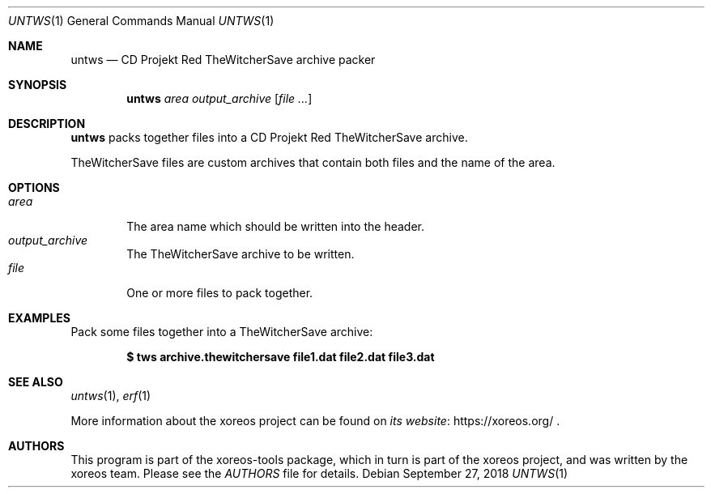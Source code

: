 .Dd September 27, 2018
.Dt UNTWS 1
.Os
.Sh NAME
.Nm untws
.Nd CD Projekt Red TheWitcherSave archive packer
.Sh SYNOPSIS
.Nm untws
.Ar area
.Ar output_archive
.Op Ar
.Sh DESCRIPTION
.Nm
packs together files into a CD Projekt Red TheWitcherSave archive.
.Pp
TheWitcherSave files are custom archives that contain both files and the name of the area.
.Sh OPTIONS
.Bl -tag -width xxxx -compact
.It Ar area
The area name which should be written into the header.
.It Ar output_archive
The TheWitcherSave archive to be written.
.It Ar file
One or more files to pack together.
.El
.Sh EXAMPLES
Pack some files together into a TheWitcherSave archive:
.Pp
.Dl $ tws archive.thewitchersave file1.dat file2.dat file3.dat
.Sh SEE ALSO
.Xr untws 1 ,
.Xr erf 1
.Pp
More information about the xoreos project can be found on
.Lk https://xoreos.org/ "its website"
.Ns .
.Sh AUTHORS
This program is part of the xoreos-tools package, which in turn is
part of the xoreos project, and was written by the xoreos team.
Please see the
.Pa AUTHORS
file for details.
